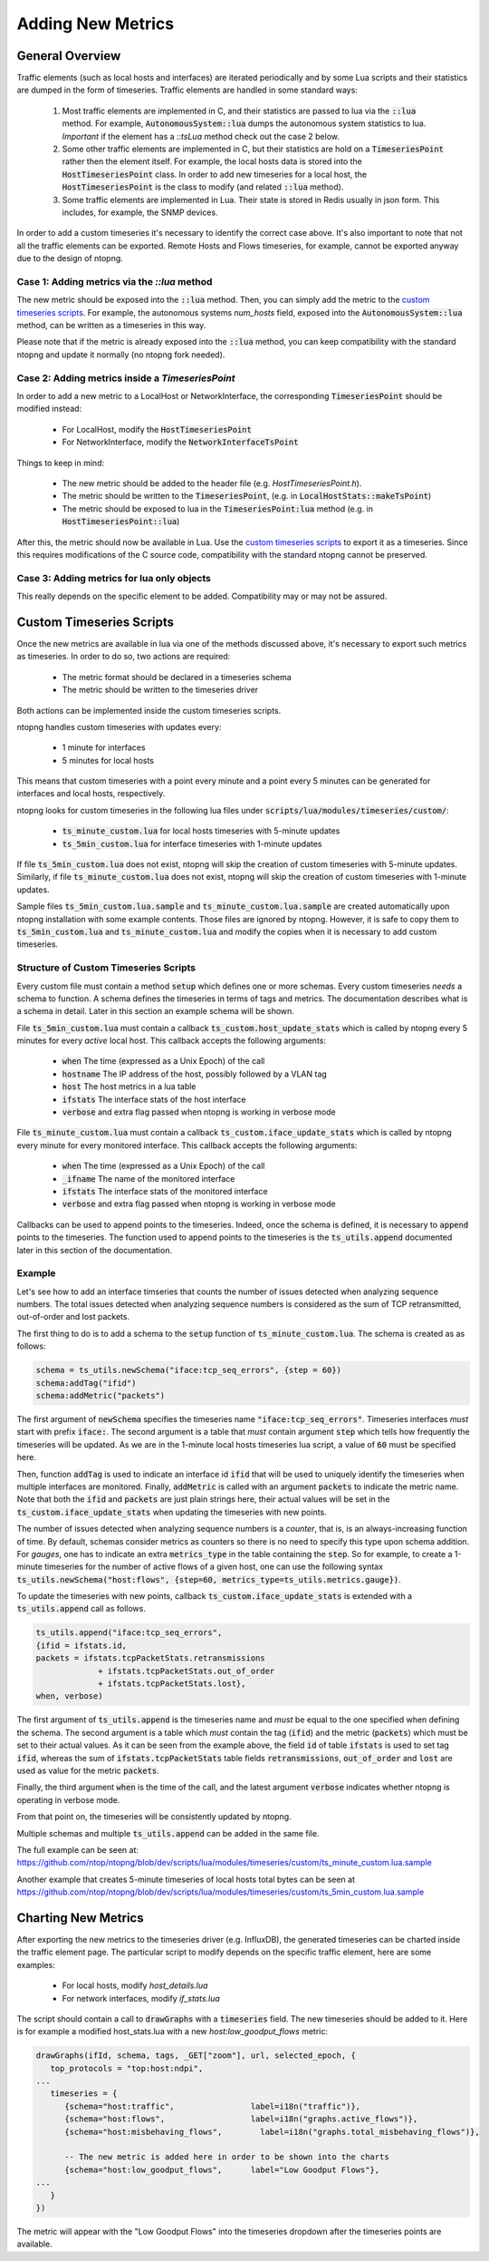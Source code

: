 Adding New Metrics
##################

General Overview
================

Traffic elements (such as local hosts and interfaces) are iterated periodically
and by some Lua scripts and their statistics are dumped in the form of timeseries.
Traffic elements are handled in some standard ways:

   1. Most traffic elements are implemented in C, and their statistics are passed
      to lua via the :code:`::lua` method. For example, :code:`AutonomousSystem::lua` dumps
      the autonomous system statistics to lua. *Important* if the element has a `::tsLua`
      method check out the case 2 below.

   2. Some other traffic elements are implemented in C, but their statistics are hold
      on a :code:`TimeseriesPoint` rather then the element itself. For example, the
      local hosts data is stored into the :code:`HostTimeseriesPoint` class. In order
      to add new timeseries for a local host, the :code:`HostTimeseriesPoint` is the
      class to modify (and related :code:`::lua` method).

   3. Some traffic elements are implemented in Lua. Their state is stored in Redis
      usually in json form. This includes, for example, the SNMP devices.

In order to add a custom timeseries it's necessary to identify the correct case
above. It's also important to note that not all the traffic elements can be exported.
Remote Hosts and Flows timeseries, for example, cannot be exported anyway due to the
design of ntopng.

Case 1: Adding metrics via the `::lua` method
---------------------------------------------

The new metric should be exposed into the :code:`::lua` method. Then, you can
simply add the metric to the `custom timeseries scripts`_. For example,
the autonomous systems `num_hosts` field, exposed into the :code:`AutonomousSystem::lua`
method, can be written as a timeseries in this way.

Please note that if the metric is already exposed into the :code:`::lua` method,
you can keep compatibility with the standard ntopng and update it normally (no ntopng fork needed).

Case 2: Adding metrics inside a `TimeseriesPoint`
-------------------------------------------------

In order to add a new metric to a LocalHost or NetworkInterface, the corresponding
:code:`TimeseriesPoint` should be modified instead:

   - For LocalHost, modify the :code:`HostTimeseriesPoint`
   - For NetworkInterface, modify the :code:`NetworkInterfaceTsPoint`

Things to keep in mind:

   - The new metric should be added to the header file (e.g. `HostTimeseriesPoint.h`).
   - The metric should be written to the :code:`TimeseriesPoint`, (e.g. in :code:`LocalHostStats::makeTsPoint`)
   - The metric should be exposed to lua in the :code:`TimeseriesPoint:lua` method (e.g. in :code:`HostTimeseriesPoint::lua`)

After this, the metric should now be available in Lua. Use the `custom timeseries scripts`_
to export it as a timeseries. Since this requires modifications of the C source code,
compatibility with the standard ntopng cannot be preserved.

Case 3: Adding metrics for lua only objects
-------------------------------------------

This really depends on the specific element to be added. Compatibility may or may not be assured.

.. _`custom timeseries scripts`: #custom-timeseries-scripts

Custom Timeseries Scripts
=========================

Once the new metrics are available in lua via one of the methods discussed above,
it's necessary to export such metrics as timeseries. In order to do so, two actions are
required:

   - The metric format should be declared in a timeseries schema
   - The metric should be written to the timeseries driver

Both actions can be implemented inside the custom timeseries scripts.

ntopng handles custom timeseries with updates every:

  - 1 minute for interfaces
  - 5 minutes for local hosts

This means that custom timeseries with a point every minute and a
point every 5 minutes can be generated for interfaces and local hosts, respectively.

ntopng looks for custom timeseries in the following lua files under
:code:`scripts/lua/modules/timeseries/custom/`:

  - :code:`ts_minute_custom.lua` for local hosts timeseries with 5-minute updates
  - :code:`ts_5min_custom.lua` for interface timeseries with 1-minute updates

If file :code:`ts_5min_custom.lua` does not exist, ntopng will skip the
creation of custom timeseries with 5-minute updates. Similarly, if
file :code:`ts_minute_custom.lua` does not exist, ntopng will skip the
creation of custom timeseries with 1-minute updates.

Sample files :code:`ts_5min_custom.lua.sample` and :code:`ts_minute_custom.lua.sample` are
created automatically upon ntopng installation with some example
contents. Those files are ignored by ntopng. However, it is safe to
copy them to :code:`ts_5min_custom.lua` and
:code:`ts_minute_custom.lua` and modify the copies when it is necessary to
add custom timeseries.

Structure of Custom Timeseries Scripts
--------------------------------------

Every custom file must contain a method :code:`setup` which defines one or
more schemas. Every custom timeseries *needs* a schema to function. A
schema defines the timeseries in terms of tags and metrics. The
documentation describes what is a schema in detail. Later in this
section an example schema will be shown.

File :code:`ts_5min_custom.lua` must contain a callback
:code:`ts_custom.host_update_stats` which is called by ntopng every 5
minutes for every *active* local host. This callback accepts the
following arguments:

  - :code:`when` The time (expressed as a Unix Epoch) of the call
  - :code:`hostname` The IP address of the host, possibly followed by
    a VLAN tag
  - :code:`host` The host metrics in a lua table
  - :code:`ifstats` The interface stats of the host interface
  - :code:`verbose` and extra flag passed when ntopng is working in
    verbose mode

File :code:`ts_minute_custom.lua` must contain a callback
:code:`ts_custom.iface_update_stats` which is called by ntopng every
minute for every monitored interface. This callback accepts the
following arguments:

  - :code:`when` The time (expressed as a Unix Epoch) of the call
  - :code:`_ifname` The name of the monitored interface
  - :code:`ifstats` The interface stats of the monitored interface
  - :code:`verbose` and extra flag passed when ntopng is working in
    verbose mode

Callbacks can be used to append points to the timeseries. Indeed,
once the schema is defined, it is necessary to :code:`append` points to
the timeseries. The function used to append points to the timeseries
is the :code:`ts_utils.append` documented later in this section of the
documentation.

Example
-------

Let's see how to add an interface timseries that counts the number of
issues detected when analyzing sequence numbers. The total issues
detected when analyzing sequence numbers is considered as the sum of
TCP retransmitted, out-of-order and lost packets.

The first thing to do is to add a schema to the :code:`setup` function
of :code:`ts_minute_custom.lua`. The schema is created as as follows:

.. code-block:: lua

   schema = ts_utils.newSchema("iface:tcp_seq_errors", {step = 60})
   schema:addTag("ifid")
   schema:addMetric("packets")

The first argument of :code:`newSchema` specifies the timeseries name
:code:`"iface:tcp_seq_errors"`. Timeseries interfaces *must* start
with prefix :code:`iface:`. The second argument is a table that *must*
contain argument :code:`step` which tells how frequently the
timeseries will be updated. As we are in the 1-minute local hosts
timeseries lua script, a value of :code:`60` must be specified here.

Then, function :code:`addTag` is used to indicate an interface id
:code:`ifid` that will be used to uniquely identify the timeseries
when multiple interfaces are monitored. Finally, :code:`addMetric` is
called with an argument :code:`packets` to indicate the metric
name. Note that both the :code:`ifid` and :code:`packets` are just
plain strings here, their actual values will be set in the
:code:`ts_custom.iface_update_stats` when updating the timeseries with
new points.

The number of issues detected when analyzing sequence numbers is a
*counter*, that is, is an always-increasing function of
time. By default, schemas consider metrics as counters so there is no
need to specify this type upon schema addition. For *gauges*, one has
to indicate an extra :code:`metrics_type` in the table containing the
:code:`step`. So for example, to create a 1-minute timeseries for the number of
active flows of a given host, one can use the following syntax :code:`ts_utils.newSchema("host:flows", {step=60, metrics_type=ts_utils.metrics.gauge})`.

To update the timeseries with new points, callback
:code:`ts_custom.iface_update_stats` is extended with a
:code:`ts_utils.append` call as follows.

.. code-block:: lua

   ts_utils.append("iface:tcp_seq_errors",
   {ifid = ifstats.id,
   packets = ifstats.tcpPacketStats.retransmissions
		+ ifstats.tcpPacketStats.out_of_order
		+ ifstats.tcpPacketStats.lost},
   when, verbose)

The first argument of :code:`ts_utils.append` is the timeseries name
and *must* be equal to the one specified when defining the schema. The
second argument is a table which *must* contain the tag (:code:`ifid`)
and the metric (:code:`packets`) which must be set to their actual
values. As it can be seen from the example above, the field :code:`id`
of table :code:`ifstats` is used to set tag :code:`ifid`, whereas the
sum of :code:`ifstats.tcpPacketStats` table fields
:code:`retransmissions`, :code:`out_of_order` and :code:`lost` are used
as value for the metric :code:`packets`.

Finally, the third argument :code:`when` is the time of the call, and
the latest argument :code:`verbose` indicates whether ntopng is
operating in verbose mode.

From that point on, the timeseries will be consistently updated by
ntopng.

Multiple schemas and multiple :code:`ts_utils.append` can be added in
the same file.

The full example can be seen at:
https://github.com/ntop/ntopng/blob/dev/scripts/lua/modules/timeseries/custom/ts_minute_custom.lua.sample

Another example that creates 5-minute timeseries of local hosts total
bytes can be seen at
https://github.com/ntop/ntopng/blob/dev/scripts/lua/modules/timeseries/custom/ts_5min_custom.lua.sample

Charting New Metrics
====================

After exporting the new metrics to the timeseries driver (e.g. InfluxDB), the generated
timeseries can be charted inside the traffic element page. The particular script to
modify depends on the specific traffic element, here are some examples:

 - For local hosts, modify `host_details.lua`
 - For network interfaces, modify `if_stats.lua`

The script should contain a call to :code:`drawGraphs` with a :code:`timeseries` field.
The new timeseries should be added to it. Here is for example a modified host_stats.lua
with a new `host:low_goodput_flows` metric:

.. code:: lua

   drawGraphs(ifId, schema, tags, _GET["zoom"], url, selected_epoch, {
      top_protocols = "top:host:ndpi",
   ...
      timeseries = {
         {schema="host:traffic",                label=i18n("traffic")},
         {schema="host:flows",                  label=i18n("graphs.active_flows")},
         {schema="host:misbehaving_flows",        label=i18n("graphs.total_misbehaving_flows")},

         -- The new metric is added here in order to be shown into the charts
         {schema="host:low_goodput_flows",      label="Low Goodput Flows"},
   ...
      }
   })

The metric will appear with the "Low Goodput Flows" into the timeseries dropdown
after the timeseries points are available.
